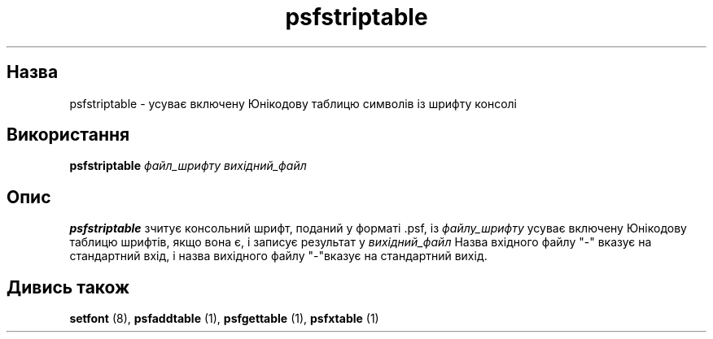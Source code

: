 ." © 2005-2007 DLOU, GNU FDL
." URL: <http://docs.linux.org.ua/index.php/Man_Contents>
." Supported by <docs@linux.org.ua>
."
." Permission is granted to copy, distribute and/or modify this document
." under the terms of the GNU Free Documentation License, Version 1.2
." or any later version published by the Free Software Foundation;
." with no Invariant Sections, no Front-Cover Texts, and no Back-Cover Texts.
." 
." A copy of the license is included  as a file called COPYING in the
." main directory of the man-pages-* source package.
."
." This manpage has been automatically generated by wiki2man.py
." This tool can be found at: <http://wiki2man.sourceforge.net>
." Please send any bug reports, improvements, comments, patches, etc. to
." E-mail: <wiki2man-develop@lists.sourceforge.net>.

.TH "psfstriptable" "1" "2007-10-27-16:31" "© 2005-2007 DLOU, GNU FDL" "2007-10-27-16:31"

." .\" {Project - Ukrainian Man/""} 

." .\" {Language TEAM : Ukraine <linux#@linux.org.ua>/""} 

." .\" last translated by Iryna S. RESHETNYUK <ira_resh@list.ru> 

." .\" ------------ 

." .\" Date: Fri, 25 Jan 2003 15:40:45 +0200 

." .\" From: distr.  Slackware 8.1 

." .\" 

." .\" @(#)psfstriptable.1 

." .TH PSFSTRIPTABLE 1 "25 Oct 1994" 

.SH " Назва  "
.PP
psfstriptable \- усуває включену Юнікодову таблицю символів із шрифту консолі  

.SH " Використання  "
.PP
\fBpsfstriptable\fR \fIфайл_шрифту вихідний_файл \fR 

.SH " Опис  "
.PP

." .IX "psfstriptable command" "" "\fLpsfstriptable\fR command"   

\fBpsfstriptable\fR зчитує консольний шрифт, поданий у форматі .psf, із  \fIфайлу_шрифту\fR  усуває включену Юнікодову таблицю шрифтів, якщо вона є, і записує результат у  \fIвихідний_файл\fR  Назва вхідного файлу "\-" вказує на стандартний вхід,  і назва вихідного файлу "\-"вказує на стандартний вихід.  

.SH " Дивись також  "
.PP
\fBsetfont\fR (8), 
\fBpsfaddtable\fR (1), 
\fBpsfgettable\fR (1), 
\fBpsfxtable\fR (1)

